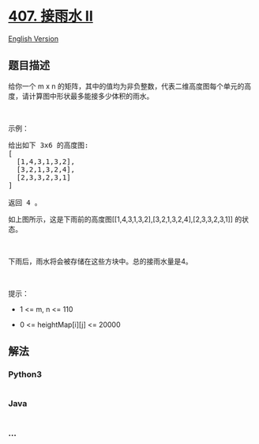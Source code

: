 * [[https://leetcode-cn.com/problems/trapping-rain-water-ii][407. 接雨水
II]]
  :PROPERTIES:
  :CUSTOM_ID: 接雨水-ii
  :END:
[[./solution/0400-0499/0407.Trapping Rain Water II/README_EN.org][English
Version]]

** 题目描述
   :PROPERTIES:
   :CUSTOM_ID: 题目描述
   :END:

#+begin_html
  <!-- 这里写题目描述 -->
#+end_html

#+begin_html
  <p>
#+end_html

给你一个 m x
n 的矩阵，其中的值均为非负整数，代表二维高度图每个单元的高度，请计算图中形状最多能接多少体积的雨水。

#+begin_html
  </p>
#+end_html

#+begin_html
  <p>
#+end_html

 

#+begin_html
  </p>
#+end_html

#+begin_html
  <p>
#+end_html

示例：

#+begin_html
  </p>
#+end_html

#+begin_html
  <pre>给出如下 3x6 的高度图:
  [
    [1,4,3,1,3,2],
    [3,2,1,3,2,4],
    [2,3,3,2,3,1]
  ]

  返回 4 。
  </pre>
#+end_html

#+begin_html
  <p>
#+end_html

#+begin_html
  </p>
#+end_html

#+begin_html
  <p>
#+end_html

如上图所示，这是下雨前的高度图[[1,4,3,1,3,2],[3,2,1,3,2,4],[2,3,3,2,3,1]]
的状态。

#+begin_html
  </p>
#+end_html

#+begin_html
  <p>
#+end_html

 

#+begin_html
  </p>
#+end_html

#+begin_html
  <p>
#+end_html

#+begin_html
  </p>
#+end_html

#+begin_html
  <p>
#+end_html

下雨后，雨水将会被存储在这些方块中。总的接雨水量是4。

#+begin_html
  </p>
#+end_html

#+begin_html
  <p>
#+end_html

 

#+begin_html
  </p>
#+end_html

#+begin_html
  <p>
#+end_html

提示：

#+begin_html
  </p>
#+end_html

#+begin_html
  <ul>
#+end_html

#+begin_html
  <li>
#+end_html

1 <= m, n <= 110

#+begin_html
  </li>
#+end_html

#+begin_html
  <li>
#+end_html

0 <= heightMap[i][j] <= 20000

#+begin_html
  </li>
#+end_html

#+begin_html
  </ul>
#+end_html

** 解法
   :PROPERTIES:
   :CUSTOM_ID: 解法
   :END:

#+begin_html
  <!-- 这里可写通用的实现逻辑 -->
#+end_html

#+begin_html
  <!-- tabs:start -->
#+end_html

*** *Python3*
    :PROPERTIES:
    :CUSTOM_ID: python3
    :END:

#+begin_html
  <!-- 这里可写当前语言的特殊实现逻辑 -->
#+end_html

#+begin_src python
#+end_src

*** *Java*
    :PROPERTIES:
    :CUSTOM_ID: java
    :END:

#+begin_html
  <!-- 这里可写当前语言的特殊实现逻辑 -->
#+end_html

#+begin_src java
#+end_src

*** *...*
    :PROPERTIES:
    :CUSTOM_ID: section
    :END:
#+begin_example
#+end_example

#+begin_html
  <!-- tabs:end -->
#+end_html
